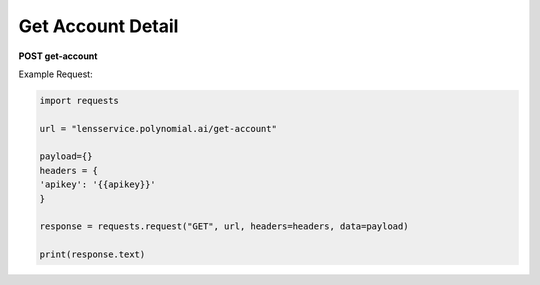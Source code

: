 Get Account Detail
===================

**POST get-account**

Example Request:

.. code:: python

    import requests

    url = "lensservice.polynomial.ai/get-account"

    payload={}
    headers = {
    'apikey': '{{apikey}}'
    }

    response = requests.request("GET", url, headers=headers, data=payload)

    print(response.text)